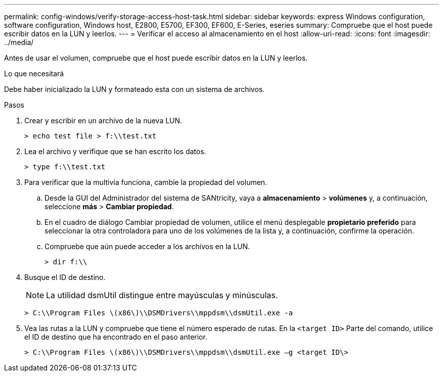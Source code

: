 ---
permalink: config-windows/verify-storage-access-host-task.html 
sidebar: sidebar 
keywords: express Windows configuration, software configuration, Windows host, E2800, E5700, EF300, EF600, E-Series, eseries 
summary: Compruebe que el host puede escribir datos en la LUN y leerlos. 
---
= Verificar el acceso al almacenamiento en el host
:allow-uri-read: 
:icons: font
:imagesdir: ../media/


[role="lead"]
Antes de usar el volumen, compruebe que el host puede escribir datos en la LUN y leerlos.

.Lo que necesitará
Debe haber inicializado la LUN y formateado esta con un sistema de archivos.

.Pasos
. Crear y escribir en un archivo de la nueva LUN.
+
[listing]
----
> echo test file > f:\\test.txt
----
. Lea el archivo y verifique que se han escrito los datos.
+
[listing]
----
> type f:\\test.txt
----
. Para verificar que la multivía funciona, cambie la propiedad del volumen.
+
.. Desde la GUI del Administrador del sistema de SANtricity, vaya a *almacenamiento* > *volúmenes* y, a continuación, seleccione *más* > *Cambiar propiedad*.
.. En el cuadro de diálogo Cambiar propiedad de volumen, utilice el menú desplegable *propietario preferido* para seleccionar la otra controladora para uno de los volúmenes de la lista y, a continuación, confirme la operación.
.. Compruebe que aún puede acceder a los archivos en la LUN.
+
[listing]
----
> dir f:\\
----


. Busque el ID de destino.
+

NOTE: La utilidad dsmUtil distingue entre mayúsculas y minúsculas.

+
[listing]
----
> C:\\Program Files \(x86\)\\DSMDrivers\\mppdsm\\dsmUtil.exe -a
----
. Vea las rutas a la LUN y compruebe que tiene el número esperado de rutas. En la `<target ID>` Parte del comando, utilice el ID de destino que ha encontrado en el paso anterior.
+
[listing]
----
> C:\\Program Files \(x86\)\\DSMDrivers\\mppdsm\\dsmUtil.exe –g <target ID\>
----

